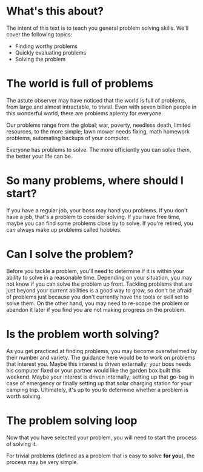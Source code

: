 * What's this about?
The intent of this text is to teach you general problem solving skills. We'll cover the following topics:
- Finding worthy problems
- Quickly evaluating problems
- Solving the problem
* The world is full of problems
The astute observer may have noticed that the world is full of problems, from large and almost intractable, to trivial. Even with seven billion people in this wonderful world, there are problems aplenty for everyone.

Our problems range from the global; war, poverty, needless death, limited resources, to the more simple; lawn mower needs fixing, math homework problems, automating backups of your computer.

Everyone has problems to solve. The more efficiently you can solve them, the better your life can be.
* So many problems, where should I start?
If you have a regular job, your boss may hand you problems. If you don't have a job, that's a problem to consider solving. If you have free time, maybe you can find some problems close by to solve. If you're retired, you can always make up problems called hobbies.
* Can I solve the problem?
Before you tackle a problem, you'll need to determine if it is within your ability to solve in a reasonable time. Depending on your situation, you may not know if you can solve the problem up front. Tackling problems that are just beyond your current abilities is a good way to grow, so don't be afraid of problems just because you don't currently have the tools or skill set to solve them. On the other hand, you may need to re-scope the problem or abandon it later if you find you are not making progress on the problem.
* Is the problem worth solving?
As you get practiced at finding problems, you may become overwhelmed by their number and variety. The guidance here would be to work on problems that interest you. Maybe this interest is driven externally; your boss needs his computer fixed or your partner would like the garden box built this weekend. Maybe your interest is driven internally; setting up that go-bag in case of emergency or finally setting up that solar charging station for your camping trip. Ultimately, it's up to you to determine whether a problem is worth solving.
* The problem solving loop
Now that you have selected your problem, you will need to start the process of solving it.

For trivial problems (defined as a problem that is easy to solve *for you*), the process may be very simple. 
